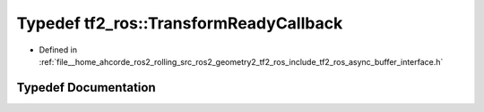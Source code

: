 .. _exhale_typedef_namespacetf2__ros_1af40ed31356721d03fc3646e9232e821a:

Typedef tf2_ros::TransformReadyCallback
=======================================

- Defined in :ref:`file__home_ahcorde_ros2_rolling_src_ros2_geometry2_tf2_ros_include_tf2_ros_async_buffer_interface.h`


Typedef Documentation
---------------------


.. doxygentypedef:: tf2_ros::TransformReadyCallback
   :project: tf2_ros Doxygen Project